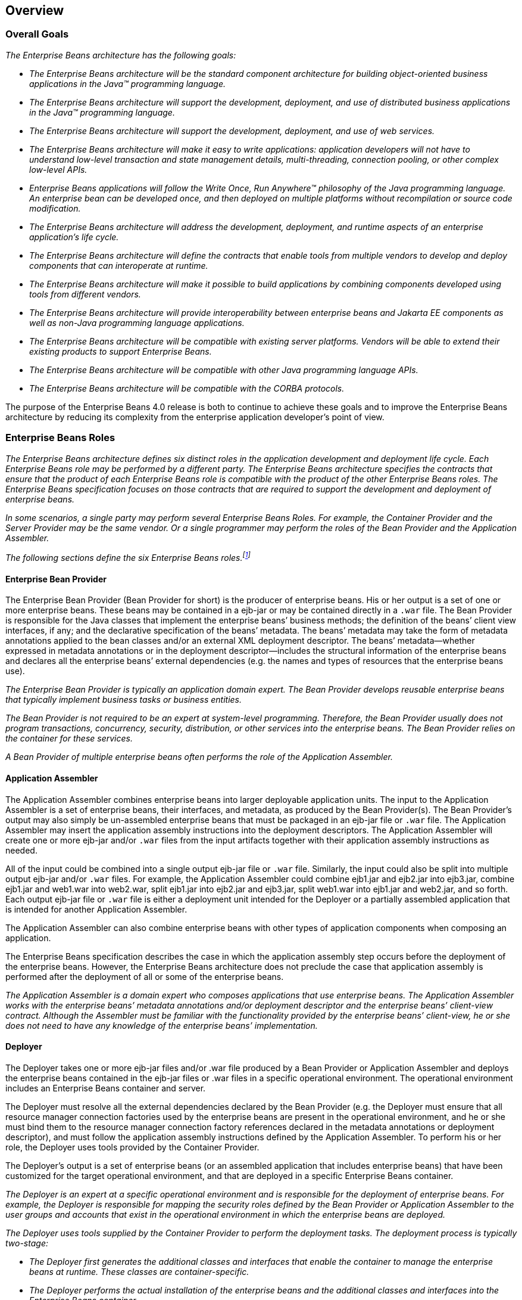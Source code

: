 [[a66]]
== Overview
=== Overall Goals

_The Enterprise Beans architecture
has the following goals:_

* _The Enterprise Beans architecture will be
the standard component architecture for building object-oriented
business applications in the Java(TM) programming language._

* _The Enterprise Beans architecture will
support the development, deployment, and use of distributed business
applications in the Java(TM) programming language._

* _The Enterprise Beans architecture will
support the development, deployment, and use of web services._

* _The Enterprise Beans architecture will
make it easy to write applications: application developers will not have
to understand low-level transaction and state management details,
multi-threading, connection pooling, or other complex low-level APIs._

* _Enterprise Beans applications will follow
the Write Once, Run Anywhere(TM) philosophy of the Java programming
language. An enterprise bean can be developed once, and then deployed on
multiple platforms without recompilation or source code modification._

* _The Enterprise Beans architecture will
address the development, deployment, and runtime aspects of an
enterprise application’s life cycle._

* _The Enterprise Beans architecture will
define the contracts that enable tools from multiple vendors to develop
and deploy components that can interoperate at runtime._

* _The Enterprise Beans architecture will
make it possible to build applications by combining components developed
using tools from different vendors._

* _The Enterprise Beans architecture will
provide interoperability between enterprise beans and Jakarta EE components 
as well as non-Java programming language applications._

* _The Enterprise Beans architecture will be
compatible with existing server platforms. Vendors will be able to
extend their existing products to support Enterprise Beans._

* _The Enterprise Beans architecture will be
compatible with other Java programming language APIs._

* _The Enterprise Beans architecture will be
compatible with the CORBA protocols._

The purpose of the Enterprise Beans 4.0 release is both to
continue to achieve these goals and to improve the Enterprise Beans architecture by
reducing its complexity from the enterprise application developer’s
point of view.

=== Enterprise Beans Roles

_The Enterprise Beans architecture defines
six distinct roles in the application development and deployment life
cycle. Each Enterprise Beans role may be performed by a different party. The Enterprise Beans
architecture specifies the contracts that ensure that the product of
each Enterprise Beans role is compatible with the product of the other Enterprise Beans roles. The
Enterprise Beans specification focuses on those contracts that are required to
support the development and deployment of enterprise beans._

****
_In some scenarios, a single party may perform
several Enterprise Beans Roles. For example, the Container Provider and the 
Server Provider may be the same vendor. Or a single programmer may
perform the roles of the Bean Provider and the Application Assembler._
****

_The following sections define the six Enterprise Beans
roles.footnote:a10218[Earlier releases of this specification 
distinguished a seventh role, that of the persistence provider. 
The role of the persistence provider is independent of that of 
the Enterprise Beans specification, which assumes that a 
Jakarta Persistence implementation may be pluggable. See <<a9851>>.]_

==== Enterprise Bean Provider

The Enterprise
Bean Provider (Bean Provider for short) is the producer of enterprise
beans. His or her output is a set of one or more enterprise beans. These
beans may be contained in a ejb-jar
or may be contained directly in a `.war` file.
The Bean Provider is responsible for the Java classes that implement the
enterprise beans’ business methods; the definition of the beans’ client
view interfaces, if any; and the declarative specification of the beans’
metadata. The beans’ metadata may take the form of metadata annotations
applied to the bean classes and/or an external XML deployment
descriptor. The beans’ metadata—whether expressed in metadata
annotations or in the deployment descriptor—includes the structural
information of the enterprise beans and declares all the enterprise
beans’ external dependencies (e.g. the names and types of resources that
the enterprise beans use).

_The Enterprise Bean Provider is typically an
application domain expert. The Bean Provider develops reusable
enterprise beans that typically implement business tasks or business
entities._

_The Bean Provider is not required to be an
expert at system-level programming. Therefore, the Bean Provider usually
does not program transactions, concurrency, security, distribution, or
other services into the enterprise beans. The Bean Provider relies on
the container for these services._

_A Bean Provider of multiple enterprise beans
often performs the role of the Application Assembler._

==== Application Assembler

The Application
Assembler combines enterprise beans into larger deployable application
units. The input to the Application Assembler is a set of enterprise
beans, their interfaces, and metadata, as produced by the Bean
Provider(s). The Bean Provider's output may also simply be un-assembled
enterprise beans that must be packaged in an ejb-jar file or `.war`
file. The Application Assembler may insert the application assembly
instructions into the deployment descriptors. The Application Assembler
will create one or more ejb-jar and/or `.war` files from the input
artifacts together with their application assembly instructions as
needed.

All of the input could be combined into a
single output ejb-jar file or `.war` file. Similarly, the input could
also be split into multiple output ejb-jar and/or `.war` files. For
example, the Application Assembler could combine ejb1.jar and ejb2.jar
into ejb3.jar, combine ejb1.jar and web1.war into web2.war, split
ejb1.jar into ejb2.jar and ejb3.jar, split web1.war into ejb1.jar and
web2.jar, and so forth. Each output ejb-jar file or `.war` file is
either a deployment unit intended for the Deployer or a partially
assembled application that is intended for another Application
Assembler.

The Application Assembler can also combine
enterprise beans with other types of application components when
composing an application.

The Enterprise Beans specification describes the case in
which the application assembly step occurs before the deployment of the
enterprise beans. However, the Enterprise Beans architecture does not 
preclude the case that application assembly is performed after the 
deployment of all or some of the enterprise beans.

_The Application Assembler is a domain expert
who composes applications that use enterprise beans. The Application
Assembler works with the enterprise beans’ metadata annotations and/or
deployment descriptor and the enterprise beans’ client-view contract.
Although the Assembler must be familiar with the functionality provided
by the enterprise beans’ client-view, he or she does not need to have
any knowledge of the enterprise beans’ implementation._

==== Deployer

The Deployer
takes one or more ejb-jar files and/or .war file produced by a Bean
Provider or Application Assembler and deploys the enterprise beans
contained in the ejb-jar files or .war files in a specific operational
environment. The operational environment includes an Enterprise Beans 
container and server.

The Deployer must resolve all the external
dependencies declared by the Bean Provider (e.g. the Deployer must
ensure that all resource manager connection factories used by the
enterprise beans are present in the operational environment, and he or
she must bind them to the resource manager connection factory references
declared in the metadata annotations or deployment descriptor), and must
follow the application assembly instructions defined by the Application
Assembler. To perform his or her role, the Deployer uses tools provided
by the Container Provider.

The Deployer’s output is a set of enterprise
beans (or an assembled application that includes enterprise beans) that
have been customized for the target operational environment, and that
are deployed in a specific Enterprise Beans container.

_The Deployer is an expert at a specific
operational environment and is responsible for the deployment of
enterprise beans. For example, the Deployer is responsible for mapping
the security roles defined by the Bean Provider or Application Assembler
to the user groups and accounts that exist in the operational
environment in which the enterprise beans are deployed._

_The Deployer uses tools supplied by the 
Container Provider to perform the deployment tasks. The deployment
process is typically two-stage:_

* _The Deployer first generates the additional
classes and interfaces that enable the container to manage the
enterprise beans at runtime. These classes are container-specific._

* _The Deployer performs the actual installation
of the enterprise beans and the additional classes and interfaces into
the Enterprise Beans container._

_In some cases, a qualified Deployer may
customize the business logic of the enterprise beans at their
deployment. Such a Deployer would typically use the Container Provider’s
tools to write relatively simple application code that wraps the
enterprise beans’ business methods._

==== Enterprise Beans Server Provider

_The Enterprise Beans Server
Provider (Server Provider for short) is a specialist in the area of 
distributed transaction management, distributed objects, and other 
lower-level system-level services._

_The current Enterprise Beans architecture assumes that the
Server Provider and the Container Provider roles are the same
vendor. Therefore, it does not define any interface requirements for the
Server Provider._

==== Enterprise Beans Container Provider

The Enterprise Beans Container
Provider (Container Provider for short) provides:

* The deployment tools necessary for the deployment of enterprise beans.

* The runtime support for the deployed enterprise bean instances.

From the perspective of the enterprise beans,
the container is a part of the target operational environment. The
container runtime provides the deployed enterprise beans with
transaction and security management, network distribution of remote
clients, scalable management of resources, and other services that are
generally required as part of a manageable server platform.

The "Enterprise Beans Container Provider’s
responsibilities" defined by the Enterprise Beans architecture are meant
to be requirements for the implementation of the Enterprise Beans 
container and server. Since the Enterprise Beans specification does not 
architect the interface between the Enterprise Beans container and server, 
it is left up to the vendor how to split the implementation of the required 
functionality between the Enterprise Beans container and server.

_The expertise of the Container Provider is
system-level programming, possibly combined with some application-domain
expertise. The focus of a Container Provider is on the development of a
scalable, secure, transaction-enabled container that is integrated with
an Enterprise Beans server. The Container Provider insulates the enterprise bean from
the specifics of an underlying Enterprise Beans server by providing a simple,
standard API between the enterprise bean and the container. This API is
the Enterprise Beans component contract._

_The Container Provider typically provides
support for versioning the installed enterprise bean components. For
example, the Container Provider may allow enterprise bean classes to be
upgraded without invalidating existing clients or losing existing
enterprise bean objects._

_The Container Provider typically provides
tools that allow the System Administrator to monitor and manage the
container and the beans running in the container at runtime._

==== System Administrator

The System
Administrator is responsible for the configuration and administration of
the enterprise’s computing and networking infrastructure that includes
the Enterprise Beans server and container. The System Administrator is also
responsible for overseeing the well-being of the deployed enterprise
beans applications at runtime.

=== Enterprise Beans

Enterprise Beans is an architecture for
component-based transaction-oriented enterprise applications.

==== Characteristics of Enterprise Beans

The essential
characteristics of an enterprise bean are:

* An enterprise bean typically contains
business logic that operates on the enterprise’s data.

* An enterprise bean’s instances are managed at
runtime by a container.

* An enterprise bean can be customized at
deployment time by editing its environment entries.

* Various service information, such as
transaction and security attributes, may be specified together with the
business logic of the enterprise bean class in the form of metadata
annotations, or separately, in an XML deployment descriptor. This
service information may be extracted and managed by tools during
application assembly and deployment.

* Client access is mediated by the container in
which the enterprise bean is deployed.

* If an enterprise bean uses only the services
defined by the Enterprise Beans specification, the enterprise bean can be deployed in
any compliant Enterprise Beans container. Specialized containers can provide
additional services beyond those defined by the Enterprise Beans specification. An
enterprise bean that depends on such a service can be deployed only in a
container that supports that service.

* An enterprise bean can be included in an
assembled application without requiring source code changes or
recompilation of the enterprise bean.

* The Bean Provider defines a client view of an
enterprise bean. The Bean Provider can manually define the client view
or it can be generated automatically by application development tools.
The client view is unaffected by the container and server in which the
bean is deployed. This ensures that both the beans and their clients can
be deployed in multiple execution environments without changes or
recompilation.

==== Flexible Model

The enterprise bean architecture is flexible
enough to implement the following:

* An object that represents a stateless
service.

* An object that represents a stateless service
and that implements a web service endpoint.

* An object that represents a stateless service
and whose invocation is asynchronous, driven by the arrival of messages.

* An object that represents a conversational
session with a particular client. Such session objects automatically
maintain their conversational state across multiple client-invoked
methods.

Enterprise beans
that are remotely accessible components are intended to be relatively
coarse-grained business objects or services (e.g. shopping cart, stock
quote service). In general, fine-grained objects should not be modeled
as remotely accessible components.

_Although the state management protocol
defined by the Enterprise Beans architecture is simple, it provides
an enterprise bean developer great flexibility in managing a bean’s
state._

=== Enterprise Bean Object Types

The Enterprise Beans architecture defines
the following types of enterprise bean objects:

* Session objects.

* Message-driven objects.

* Entity objects (optional).

Support for session objects and
message-driven objects is required by this specification.

_Earlier versions of the Enterprise Beans
specification required support for entity bean *components* (not to be
confused with the light-weight persistent entities defined by the Jakarta
Persistence). Support for entity bean components has been made
optional for an implementation as of the 3.2 version of the Enterprise Beans
specification and is described in the Enterprise Beans Optional Features document
<<a9890>>._

==== Session Objects

_A typical session
object has the following characteristics:_

* _Executes on behalf of a single client._

* _Can be transaction-aware._

* _Updates shared data in an underlying
database._

* _Does not represent directly shared data in
the database, although it may access and update such data._

* _May be relatively short-lived, or may have
the same lifetime as that of the application._

* _Is removed when the Enterprise Beans container crashes.
The client has to re-establish a new session object to continue
computation._

_A typical Enterprise Beans container provides a scalable
runtime environment to execute a large number of session objects
concurrently._

_The Enterprise Beans specification defines *stateful*,
*stateless*, and *singleton* session beans. There are differences in the API
between stateful session beans, stateless session beans, and singleton
session beans._

==== Message-Driven Objects

_A typical
message-driven object has the following
characteristics:_

* _Executes upon receipt of a single client
message._

* _Is asynchronously invoked._

* _Can be transaction-aware._

* _May update shared data in an underlying
database._

* _Does not represent directly shared data in
the database, although it may access and update such data._

* _Is relatively short-lived._

* _Is stateless._

* _Is removed when the Enterprise Beans container crashes.
The container has to re-establish a new message-driven object to
continue computation._

_A typical Enterprise Beans container provides a scalable
runtime environment to execute a large number of message-driven objects
concurrently._

==== Entity Objects (Optional)

_A typical entity
object has the following characteristics:_

* _Is part of a domain model, providing an
object view of data in the database._

* _Can be long-lived (lives as long as the data
in the database)._

* _The entity and its primary key survive the
crash of the Enterprise Beans container. If the state of an entity was being updated
by a transaction at the time the container crashed, the entity’s state
is restored to the state of the last committed transaction when the
entity is next retrieved._

_See the Enterprise Beans Optional Features <<a9890>> document for details._

[[a179]]
=== Mapping to Web Service Protocols

To support web service interoperability, the
Enterprise Beans specification requires compliant implementations to support
XML-based web service invocations using WSDL and SOAP or plain XML over
HTTP in conformance with the requirements of the Jakarta(R) XML Web Services 
<<a9881>>, Jakarta(R) Enterprise Web Services <<a9879>>, and Jakarta(R) Web 
Services Metadata <<a9878>> specifications.

[[a182]]
=== Pruning the Enterprise Beans API

The Jakarta(R) EE Platform adopted the
process defined by the Java SE group for "pruning" technologies from the
platform in a careful and orderly way that minimizes the impact to
developers using these technologies while allowing the platform to grow
even stronger.

The result of pruning a feature is not the
actual deletion of the feature but rather the conversion of the feature
from a required part of the Enterprise Beans API into an optional part of the Enterprise Beans
API. No actual removal from the specification occurs, although the
feature may be removed from products at the choice of the product
vendor.

Support for the following features has been
made optional in the Enterprise Beans specification as of the 3.2
release and the content of the related chapters had been moved to the
separate Enterprise Beans Optional Features document <<a9890>>. An
implementation of this specification is therefore not required to
support any of these features. However, if an implementation chooses to
implement an optional feature, it must do so in accordance with the
requirements of this specification.

* Enterprise Beans 2.1 and earlier Entity Bean Component
Contract for Container-Managed Persistence

* Enterprise Beans 2.1 and earlier Entity Bean Component
Contract for Bean-Managed Persistence

* Client View of an Enterprise Beans 2.1 and earlier Entity
Bean

* Enterprise Beans QL: Enterprise Beans Query Language for
Container-Managed Persistence Query Methods

=== Relationship to Jakarta Managed Beans

The _Jakarta(R) Managed Beans_ <<a9886>> defines the minimal
requirements for container-managed objects, otherwise known under the
acronym "POJOs" (Plain Old Java Objects), within the Jakarta EE Platform.
Managed Beans support a small set of basic services, such as resource
injection, lifecycle callbacks and interceptors.

A session bean component is a Managed Bean.
The Enterprise Beans component model extends the basic _Managed Bean_ model in many
areas (component definition, naming, lifecycle, threading, etc.)

[[a195]]
=== Relationship to Jakarta Contexts and Dependency Injection

The _Jakarta(R) Contexts and Dependency Injection_ <<a9888>> 
provides a uniform framework for
the dependency injection and lifecycle management of "managed beans" and
adds contextual lifecycle management to the Enterprise Beans component model.

An Enterprise Beans packaged into a CDI bean archive and
not annotated with `jakarta.enterprise.inject.Vetoed` annotation, is
considered a CDI-enabled bean. The CDI container performs dependency
injection on all instances of CDI-enabled session and message-driven
beans, even those which are not contextual instances:

* A session bean instance obtained via
dependency injection is a contextual instance, i.e. it is bound to a
lifecycle context and is available to other objects that execute in the
same context

* A message-driven bean instance is always
non-contextual, i.e. it may not be injected into other objects.

=== Relationship to Jakarta RESTful Web Services

The _Jakarta(R) RESTful Web Services_ <<a9889>>
defines a set of Java APIs for the development of Web services built
according to the Representational State Transfer (REST) architectural
style.

The RESTful Web Services API provides a set of annotations
and associated classes and interfaces that may be used to expose beans
as Web resources.

In a product that supports the RESTful Web Services specification, 
stateless and singleton session beans must be supported
as root resource classes, providers, and `jakarta.ws.rs.core.Application`
subclasses. RESTful Web Services annotations may be applied to a 
session bean class, methods of a session bean’s no-interface view, or 
a session bean’s local business interface.
